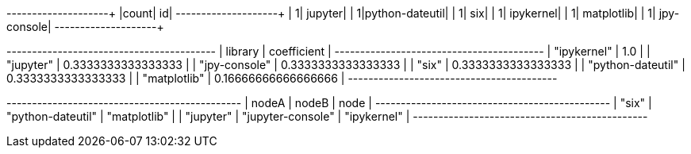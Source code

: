 // tag::pyspark-results[]
+-----+---------------+
|count|             id|
+-----+---------------+
|    1|        jupyter|
|    1|python-dateutil|
|    1|            six|
|    1|      ipykernel|
|    1|     matplotlib|
|    1|    jpy-console|
+-----+---------------+
// end::pyspark-results[]


// tag::neo4j-results[]
+-----------------------------------------+
| library           | coefficient         |
+-----------------------------------------+
| "ipykernel"       | 1.0                 |
| "jupyter"         | 0.3333333333333333  |
| "jpy-console"     | 0.3333333333333333  |
| "six"             | 0.3333333333333333  |
| "python-dateutil" | 0.3333333333333333  |
| "matplotlib"      | 0.16666666666666666 |
+-----------------------------------------+
// end::neo4j-results[]

// tag::neo4j-triangle-stream-results[]
+----------------------------------------------+
| nodeA     | nodeB             | node         |
+----------------------------------------------+
| "six"     | "python-dateutil" | "matplotlib" |
| "jupyter" | "jupyter-console" | "ipykernel"  |
+----------------------------------------------+
// end::neo4j-triangle-stream-results[]